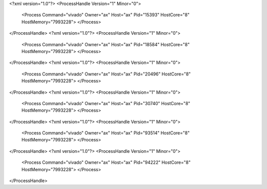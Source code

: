 <?xml version="1.0"?>
<ProcessHandle Version="1" Minor="0">
    <Process Command="vivado" Owner="ax" Host="ax" Pid="15393" HostCore="8" HostMemory="7993228">
    </Process>
</ProcessHandle>
<?xml version="1.0"?>
<ProcessHandle Version="1" Minor="0">
    <Process Command="vivado" Owner="ax" Host="ax" Pid="18584" HostCore="8" HostMemory="7993228">
    </Process>
</ProcessHandle>
<?xml version="1.0"?>
<ProcessHandle Version="1" Minor="0">
    <Process Command="vivado" Owner="ax" Host="ax" Pid="20496" HostCore="8" HostMemory="7993228">
    </Process>
</ProcessHandle>
<?xml version="1.0"?>
<ProcessHandle Version="1" Minor="0">
    <Process Command="vivado" Owner="ax" Host="ax" Pid="30740" HostCore="8" HostMemory="7993228">
    </Process>
</ProcessHandle>
<?xml version="1.0"?>
<ProcessHandle Version="1" Minor="0">
    <Process Command="vivado" Owner="ax" Host="ax" Pid="93514" HostCore="8" HostMemory="7993228">
    </Process>
</ProcessHandle>
<?xml version="1.0"?>
<ProcessHandle Version="1" Minor="0">
    <Process Command="vivado" Owner="ax" Host="ax" Pid="94222" HostCore="8" HostMemory="7993228">
    </Process>
</ProcessHandle>
